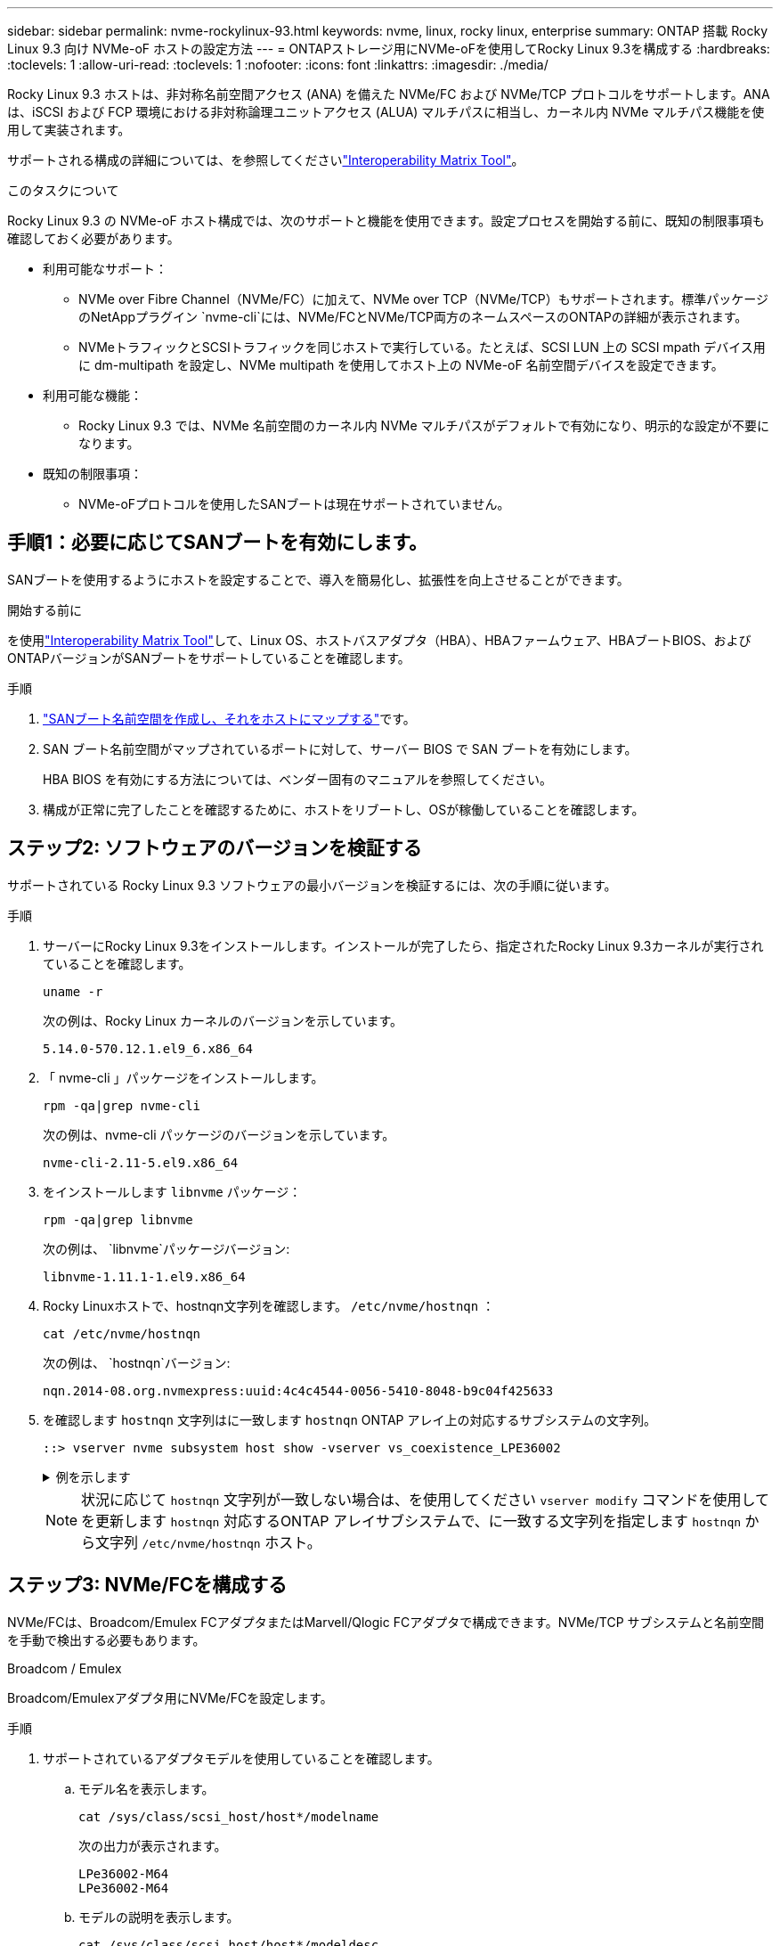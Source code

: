 ---
sidebar: sidebar 
permalink: nvme-rockylinux-93.html 
keywords: nvme, linux, rocky linux, enterprise 
summary: ONTAP 搭載 Rocky Linux 9.3 向け NVMe-oF ホストの設定方法 
---
= ONTAPストレージ用にNVMe-oFを使用してRocky Linux 9.3を構成する
:hardbreaks:
:toclevels: 1
:allow-uri-read: 
:toclevels: 1
:nofooter: 
:icons: font
:linkattrs: 
:imagesdir: ./media/


[role="lead"]
Rocky Linux 9.3 ホストは、非対称名前空間アクセス (ANA) を備えた NVMe/FC および NVMe/TCP プロトコルをサポートします。ANAは、iSCSI および FCP 環境における非対称論理ユニットアクセス (ALUA) マルチパスに相当し、カーネル内 NVMe マルチパス機能を使用して実装されます。

サポートされる構成の詳細については、を参照してくださいlink:https://mysupport.netapp.com/matrix/["Interoperability Matrix Tool"^]。

.このタスクについて
Rocky Linux 9.3 の NVMe-oF ホスト構成では、次のサポートと機能を使用できます。設定プロセスを開始する前に、既知の制限事項も確認しておく必要があります。

* 利用可能なサポート：
+
** NVMe over Fibre Channel（NVMe/FC）に加えて、NVMe over TCP（NVMe/TCP）もサポートされます。標準パッケージのNetAppプラグイン `nvme-cli`には、NVMe/FCとNVMe/TCP両方のネームスペースのONTAPの詳細が表示されます。
** NVMeトラフィックとSCSIトラフィックを同じホストで実行している。たとえば、SCSI LUN 上の SCSI mpath デバイス用に dm-multipath を設定し、NVMe multipath を使用してホスト上の NVMe-oF 名前空間デバイスを設定できます。


* 利用可能な機能：
+
** Rocky Linux 9.3 では、NVMe 名前空間のカーネル内 NVMe マルチパスがデフォルトで有効になり、明示的な設定が不要になります。


* 既知の制限事項：
+
** NVMe-oFプロトコルを使用したSANブートは現在サポートされていません。






== 手順1：必要に応じてSANブートを有効にします。

SANブートを使用するようにホストを設定することで、導入を簡易化し、拡張性を向上させることができます。

.開始する前に
を使用link:https://mysupport.netapp.com/matrix/#welcome["Interoperability Matrix Tool"^]して、Linux OS、ホストバスアダプタ（HBA）、HBAファームウェア、HBAブートBIOS、およびONTAPバージョンがSANブートをサポートしていることを確認します。

.手順
. https://docs.netapp.com/us-en/ontap/san-admin/create-nvme-namespace-subsystem-task.html["SANブート名前空間を作成し、それをホストにマップする"^]です。
. SAN ブート名前空間がマップされているポートに対して、サーバー BIOS で SAN ブートを有効にします。
+
HBA BIOS を有効にする方法については、ベンダー固有のマニュアルを参照してください。

. 構成が正常に完了したことを確認するために、ホストをリブートし、OSが稼働していることを確認します。




== ステップ2: ソフトウェアのバージョンを検証する

サポートされている Rocky Linux 9.3 ソフトウェアの最小バージョンを検証するには、次の手順に従います。

.手順
. サーバーにRocky Linux 9.3をインストールします。インストールが完了したら、指定されたRocky Linux 9.3カーネルが実行されていることを確認します。
+
[source, cli]
----
uname -r
----
+
次の例は、Rocky Linux カーネルのバージョンを示しています。

+
[listing]
----
5.14.0-570.12.1.el9_6.x86_64
----
. 「 nvme-cli 」パッケージをインストールします。
+
[source, cli]
----
rpm -qa|grep nvme-cli
----
+
次の例は、nvme-cli パッケージのバージョンを示しています。

+
[listing]
----
nvme-cli-2.11-5.el9.x86_64
----
. をインストールします `libnvme` パッケージ：
+
[source, cli]
----
rpm -qa|grep libnvme
----
+
次の例は、  `libnvme`パッケージバージョン:

+
[listing]
----
libnvme-1.11.1-1.el9.x86_64
----
. Rocky Linuxホストで、hostnqn文字列を確認します。  `/etc/nvme/hostnqn` ：
+
[source, cli]
----
cat /etc/nvme/hostnqn
----
+
次の例は、  `hostnqn`バージョン:

+
[listing]
----
nqn.2014-08.org.nvmexpress:uuid:4c4c4544-0056-5410-8048-b9c04f425633
----
. を確認します `hostnqn` 文字列はに一致します `hostnqn` ONTAP アレイ上の対応するサブシステムの文字列。
+
[source, cli]
----
::> vserver nvme subsystem host show -vserver vs_coexistence_LPE36002
----
+
.例を示します
[%collapsible]
====
[listing]
----
Vserver Subsystem Priority  Host NQN
------- --------- --------  ------------------------------------------------
vs_coexistence_LPE36002
        nvme
                  regular   nqn.2014-08.org.nvmexpress:uuid:4c4c4544-0056-5410-8048-b9c04f425633
        nvme_1
                  regular   nqn.2014-08.org.nvmexpress:uuid:4c4c4544-0056-5410-8048-b9c04f425633
        nvme_2
                  regular   nqn.2014-08.org.nvmexpress:uuid:4c4c4544-0056-5410-8048-b9c04f425633
        nvme_3
                  regular   nqn.2014-08.org.nvmexpress:uuid:4c4c4544-0056-5410-8048-b9c04f425633
4 entries were displayed.
----
====
+

NOTE: 状況に応じて `hostnqn` 文字列が一致しない場合は、を使用してください `vserver modify` コマンドを使用してを更新します `hostnqn` 対応するONTAP アレイサブシステムで、に一致する文字列を指定します `hostnqn` から文字列 `/etc/nvme/hostnqn` ホスト。





== ステップ3: NVMe/FCを構成する

NVMe/FCは、Broadcom/Emulex FCアダプタまたはMarvell/Qlogic FCアダプタで構成できます。NVMe/TCP サブシステムと名前空間を手動で検出する必要もあります。

[role="tabbed-block"]
====
.Broadcom / Emulex
Broadcom/Emulexアダプタ用にNVMe/FCを設定します。

--
.手順
. サポートされているアダプタモデルを使用していることを確認します。
+
.. モデル名を表示します。
+
[source, cli]
----
cat /sys/class/scsi_host/host*/modelname
----
+
次の出力が表示されます。

+
[listing]
----
LPe36002-M64
LPe36002-M64
----
.. モデルの説明を表示します。
+
[source, cli]
----
cat /sys/class/scsi_host/host*/modeldesc
----
+
次の例のような出力が表示されます。

+
[listing]
----
Emulex LightPulse LPe36002-M64 2-Port 64Gb Fibre Channel Adapter
Emulex LightPulse LPe36002-M64 2-Port 64Gb Fibre Channel Adapter
----


. 推奨されるBroadcomを使用していることを確認します `lpfc` ファームウェアおよび受信トレイドライバ：
+
.. ファームウェアのバージョンを表示します。
+
[source, cli]
----
cat /sys/class/scsi_host/host*/fwrev
----
+
次の例はファームウェアのバージョンを示しています。

+
[listing]
----
14.4.317.10, sli-4:6:d
14.4.317.10, sli-4:6:d
----
.. 受信トレイのドライバーのバージョンを表示します。
+
[source, cli]
----
cat /sys/module/lpfc/version`
----
+
次の例は、ドライバーのバージョンを示しています。

+
[listing]
----
0:14.4.0.2
----


+
サポートされているアダプタドライバおよびファームウェアバージョンの最新リストについては、を参照してくださいlink:https://mysupport.netapp.com/matrix/["Interoperability Matrix Tool"^]。

. の想定される出力がに設定されている `3`ことを確認し `lpfc_enable_fc4_type`ます。
+
[source, cli]
----
cat /sys/module/lpfc/parameters/lpfc_enable_fc4_type
----
. イニシエータポートを表示できることを確認します。
+
[source, cli]
----
cat /sys/class/fc_host/host*/port_name
----
+
次の例はポート ID を示しています。

+
[listing]
----
0x100000109bf044b1
0x100000109bf044b2
----
. イニシエータポートがオンラインであることを確認します。
+
[source, cli]
----
cat /sys/class/fc_host/host*/port_state
----
+
次の出力が表示されます。

+
[listing]
----
Online
Online
----
. NVMe/FCイニシエータポートが有効になっており、ターゲットポートが認識されることを確認します。
+
[source, cli]
----
cat /sys/class/scsi_host/host*/nvme_info
----
+
.例を示します
[%collapsible]
=====
[listing, subs="+quotes"]
----
NVME Initiator Enabled
XRI Dist lpfc2 Total 6144 IO 5894 ELS 250
NVME LPORT lpfc2 WWPN x100000109bf044b1 WWNN x200000109bf044b1 DID x022a00 *ONLINE*
NVME RPORT       WWPN x202fd039eaa7dfc8 WWNN x202cd039eaa7dfc8 DID x021310 *TARGET DISCSRVC ONLINE*
NVME RPORT       WWPN x202dd039eaa7dfc8 WWNN x202cd039eaa7dfc8 DID x020b10 *TARGET DISCSRVC ONLINE*

NVME Statistics
LS: Xmt 0000000810 Cmpl 0000000810 Abort 00000000
LS XMIT: Err 00000000  CMPL: xb 00000000 Err 00000000
Total FCP Cmpl 000000007b098f07 Issue 000000007aee27c4 OutIO ffffffffffe498bd
        abort 000013b4 noxri 00000000 nondlp 00000058 qdepth 00000000 wqerr 00000000 err 00000000
FCP CMPL: xb 000013b4 Err 00021443

NVME Initiator Enabled
XRI Dist lpfc3 Total 6144 IO 5894 ELS 250
NVME LPORT lpfc3 WWPN x100000109bf044b2 WWNN x200000109bf044b2 DID x021b00 *ONLINE*
NVME RPORT       WWPN x2033d039eaa7dfc8 WWNN x202cd039eaa7dfc8 DID x020110 *TARGET DISCSRVC ONLINE*
NVME RPORT       WWPN x2032d039eaa7dfc8 WWNN x202cd039eaa7dfc8 DID x022910 *TARGET DISCSRVC ONLINE*

NVME Statistics
LS: Xmt 0000000840 Cmpl 0000000840 Abort 00000000
LS XMIT: Err 00000000  CMPL: xb 00000000 Err 00000000
Total FCP Cmpl 000000007afd4434 Issue 000000007ae31b83 OutIO ffffffffffe5d74f
        abort 000014a5 noxri 00000000 nondlp 0000006a qdepth 00000000 wqerr 00000000 err 00000000
FCP CMPL: xb 000014a5 Err 0002149a
----
=====


--
.Marvell/QLogic
--
Marvell/QLogicアダプタ用にNVMe/FCを設定します。


NOTE: Rocky Linux カーネルに含まれるネイティブの受信トレイ qla2xxx ドライバーには最新の修正が含まれています。これらの修正は、ONTAPのサポートに不可欠です。

.手順
. サポートされているアダプタドライバとファームウェアのバージョンが実行されていることを確認します。
+
[source, cli]
----
cat /sys/class/fc_host/host*/symbolic_name
----
+
次の例は、ドライバーとファームウェアのバージョンを示しています。

+
[listing]
----
QLE2742 FW:v9.14.00 DVR:v10.02.09.200-k
QLE2742 FW:v9.14.00 DVR:v10.02.09.200-k
----
. 確認します `ql2xnvmeenable` が設定されます。これにより、MarvellアダプタをNVMe/FCイニシエータとして機能させることができます。
+
[source, cli]
----
cat /sys/module/qla2xxx/parameters/ql2xnvmeenable
----
+
想定される出力は1です。



--
====


== ステップ4: オプションで1MBのI/Oを有効にする

Broadcomアダプタで構成されたNVMe/FCでは、1MBのI/Oリクエストを有効にすることができます。ONTAPは、コントローラ識別データで最大データ転送サイズ（MDTS）を8と報告します。1MBつまり、最大I/O要求サイズは1MBです。のI/Oリクエストを発行するには、lpfcの値を増やす必要があります。  `lpfc_sg_seg_cnt`パラメータをデフォルト値の 64 から 256 に変更します。


NOTE: この手順は、Qlogic NVMe/FCホストには適用されません。

.手順
.  `lpfc_sg_seg_cnt`パラメータを256に設定します。
+
[listing]
----
cat /etc/modprobe.d/lpfc.conf
----
+
[listing]
----
options lpfc lpfc_sg_seg_cnt=256
----
. コマンドを実行し `dracut -f`、ホストをリブートします。
. の値が256であることを確認し `lpfc_sg_seg_cnt`ます。
+
[listing]
----
cat /sys/module/lpfc/parameters/lpfc_sg_seg_cnt
----




== ステップ5: NVMe/TCPを構成する

NVMe/TCPプロトコルは自動接続操作をサポートしていません。代わりに、NVMe/TCP connectまたはconnect-all操作を手動で実行することで、NVMe/TCPサブシステムと名前空間を検出できます。

.手順
. イニシエータポートがサポートされているNVMe/TCP LIFの検出ログページのデータを取得できることを確認します。
+
[listing]
----
nvme discover -t tcp -w host-traddr -a traddr
----
+
.例を示します
[%collapsible]
====
[listing, subs="+quotes"]
----
nvme discover -t tcp -w 192.168.1.31 -a 192.168.1.24

Discovery Log Number of Records 20, Generation counter 25
=====Discovery Log Entry 0======
trtype:  tcp
adrfam:  ipv4
subtype: *current discovery subsystem*
treq:    not specified
portid:  4
trsvcid: 8009
subnqn:  nqn.1992-08.com.netapp:sn.0f4ba1e74eb611ef9f50d039eab6cb6d:discovery
traddr:  192.168.2.25
eflags:  *explicit discovery connections, duplicate discovery information*
sectype: none
=====Discovery Log Entry 1======
trtype:  tcp
adrfam:  ipv4
subtype: *current discovery subsystem*
treq:    not specified
portid:  2
trsvcid: 8009
subnqn:  nqn.1992-08.com.netapp:sn.0f4ba1e74eb611ef9f50d039eab6cb6d:discovery
traddr:  192.168.1.25
eflags:  *explicit discovery connections, duplicate discovery information*
sectype: none
=====Discovery Log Entry 2======
trtype:  tcp
adrfam:  ipv4
subtype: *current discovery subsystem*
treq:    not specified
portid:  5
trsvcid: 8009
subnqn:  nqn.1992-08.com.netapp:sn.0f4ba1e74eb611ef9f50d039eab6cb6d:discovery
traddr:  192.168.2.24
eflags:  *explicit discovery connections, duplicate discovery information*
sectype: none
=====Discovery Log Entry 3======
trtype:  tcp
adrfam:  ipv4
subtype: *current discovery subsystem*
treq:    not specified
portid:  1
trsvcid: 8009
subnqn:  nqn.1992-08.com.netapp:sn.0f4ba1e74eb611ef9f50d039eab6cb6d:discovery
traddr:  192.168.1.24
eflags:  *explicit discovery connections, duplicate discovery information*
sectype: none
=====Discovery Log Entry 4======
trtype:  tcp
adrfam:  ipv4
subtype: *nvme subsystem*
treq:    not specified
portid:  4
trsvcid: 4420
subnqn:  nqn.1992-08.com.netapp:sn.0f4ba1e74eb611ef9f50d039eab6cb6d:subsystem.nvme_tcp_1
traddr:  192.168.2.25
eflags:  none
sectype: none
=====Discovery Log Entry 5======
trtype:  tcp
adrfam:  ipv4
subtype: *nvme subsystem*
treq:    not specified
portid:  2
trsvcid: 4420
subnqn:  nqn.1992-08.com.netapp:sn.0f4ba1e74eb611ef9f50d039eab6cb6d:subsystem.nvme_tcp_1
traddr:  192.168.1.25
eflags:  none
sectype: none
=====Discovery Log Entry 6======
trtype:  tcp
adrfam:  ipv4
subtype: *nvme subsystem*
treq:    not specified
portid:  5
trsvcid: 4420
subnqn:  nqn.1992-08.com.netapp:sn.0f4ba1e74eb611ef9f50d039eab6cb6d:subsystem.nvme_tcp_1
traddr:  192.168.2.24
eflags:  none
sectype: none
=====Discovery Log Entry 7======
trtype:  tcp
adrfam:  ipv4
subtype: *nvme subsystem*
treq:    not specified
portid:  1
trsvcid: 4420
subnqn:  nqn.1992-08.com.netapp:sn.0f4ba1e74eb611ef9f50d039eab6cb6d:subsystem.nvme_tcp_1
traddr:  192.168.1.24
eflags:  none
sectype: none
=====Discovery Log Entry 8======
trtype:  tcp
adrfam:  ipv4
subtype: *nvme subsystem*
treq:    not specified
portid:  4
trsvcid: 4420
subnqn:  nqn.1992-08.com.netapp:sn.0f4ba1e74eb611ef9f50d039eab6cb6d:subsystem.nvme_tcp_4
traddr:  192.168.2.25
eflags:  none
sectype: none
=====Discovery Log Entry 9======
trtype:  tcp
adrfam:  ipv4
subtype: *nvme subsystem*
treq:    not specified
portid:  2
trsvcid: 4420
subnqn:  nqn.1992-08.com.netapp:sn.0f4ba1e74eb611ef9f50d039eab6cb6d:subsystem.nvme_tcp_4
traddr:  192.168.1.25
eflags:  none
sectype: none
=====Discovery Log Entry 10======
trtype:  tcp
adrfam:  ipv4
subtype: *nvme subsystem*
treq:    not specified
portid:  5
trsvcid: 4420
subnqn:  nqn.1992-08.com.netapp:sn.0f4ba1e74eb611ef9f50d039eab6cb6d:subsystem.nvme_tcp_4
traddr:  192.168.2.24
eflags:  none
sectype: none
=====Discovery Log Entry 11======
trtype:  tcp
adrfam:  ipv4
subtype: *nvme subsystem*
treq:    not specified
portid:  1
trsvcid: 4420
subnqn:  nqn.1992-08.com.netapp:sn.0f4ba1e74eb611ef9f50d039eab6cb6d:subsystem.nvme_tcp_4
traddr:  192.168.1.24
eflags:  none
sectype: none
=====Discovery Log Entry 12======
trtype:  tcp
adrfam:  ipv4
subtype: *nvme subsystem*
treq:    not specified
portid:  4
trsvcid: 4420
subnqn:  nqn.1992-08.com.netapp:sn.0f4ba1e74eb611ef9f50d039eab6cb6d:subsystem.nvme_tcp_3
traddr:  192.168.2.25
eflags:  none
sectype: none
=====Discovery Log Entry 13======
trtype:  tcp
adrfam:  ipv4
subtype: *nvme subsystem*
treq:    not specified
portid:  2
trsvcid: 4420
subnqn:  nqn.1992-08.com.netapp:sn.0f4ba1e74eb611ef9f50d039eab6cb6d:subsystem.nvme_tcp_3
traddr:  192.168.1.25
eflags:  none
sectype: none
=====Discovery Log Entry 14======
trtype:  tcp
adrfam:  ipv4
subtype: *nvme subsystem*
treq:    not specified
portid:  5
trsvcid: 4420
subnqn:  nqn.1992-08.com.netapp:sn.0f4ba1e74eb611ef9f50d039eab6cb6d:subsystem.nvme_tcp_3
traddr:  192.168.2.24
eflags:  none
sectype: none
=====Discovery Log Entry 15======
trtype:  tcp
adrfam:  ipv4
subtype: *nvme subsystem*
treq:    not specified
portid:  1
trsvcid: 4420
subnqn:  nqn.1992-08.com.netapp:sn.0f4ba1e74eb611ef9f50d039eab6cb6d:subsystem.nvme_tcp_3
traddr:  192.168.1.24
eflags:  none
sectype: none
=====Discovery Log Entry 16======
trtype:  tcp
adrfam:  ipv4
subtype: *nvme subsystem*
treq:    not specified
portid:  4
trsvcid: 4420
subnqn:  nqn.1992-08.com.netapp:sn.0f4ba1e74eb611ef9f50d039eab6cb6d:subsystem.nvme_tcp_2
traddr:  192.168.2.25
eflags:  none
sectype: none
=====Discovery Log Entry 17======
trtype:  tcp
adrfam:  ipv4
subtype: *nvme subsystem*
treq:    not specified
portid:  2
trsvcid: 4420
subnqn:  nqn.1992-08.com.netapp:sn.0f4ba1e74eb611ef9f50d039eab6cb6d:subsystem.nvme_tcp_2
traddr:  192.168.1.25
eflags:  none
sectype: none
=====Discovery Log Entry 18======
trtype:  tcp
adrfam:  ipv4
subtype: *nvme subsystem*
treq:    not specified
portid:  5
trsvcid: 4420
subnqn:  nqn.1992-08.com.netapp:sn.0f4ba1e74eb611ef9f50d039eab6cb6d:subsystem.nvme_tcp_2
traddr:  192.168.2.24
eflags:  none
sectype: none
=====Discovery Log Entry 19======
trtype:  tcp
adrfam:  ipv4
subtype: *nvme subsystem*
treq:    not specified
portid:  1
trsvcid: 4420
subnqn:  nqn.1992-08.com.netapp:sn.0f4ba1e74eb611ef9f50d039eab6cb6d:subsystem.nvme_tcp_2
traddr:  192.168.1.24
eflags:  none
sectype: none
----
====
. NVMe/TCPイニシエータとターゲットLIFの他の組み合わせで検出ログページのデータを正常に取得できることを確認します。
+
[listing]
----
nvme discover -t tcp -w host-traddr -a traddr
----
+
.例を示します
[%collapsible]
====
[listing, subs="+quotes"]
----
nvme discover -t tcp -w 192.168.1.31 -a 192.168.1.24
nvme discover -t tcp -w 192.168.2.31 -a 192.168.2.24
nvme discover -t tcp -w 192.168.1.31 -a 192.168.1.25
nvme discover -t tcp -w 192.168.2.31 -a 192.168.2.25
----
====
. を実行します `nvme connect-all` ノード全体でサポートされているすべてのNVMe/TCPイニシエータ/ターゲットLIFを対象としたコマンド：
+
[listing]
----
nvme connect-all -t tcp -w host-traddr -a traddr
----
+
.例を示します
[%collapsible]
====
[listing, subs="+quotes"]
----
nvme	connect-all	-t	tcp	-w	192.168.1.31	-a	192.168.1.24
nvme	connect-all	-t	tcp	-w	192.168.2.31	-a	192.168.2.24
nvme	connect-all	-t	tcp	-w	192.168.1.31	-a	192.168.1.25
nvme	connect-all	-t	tcp	-w	192.168.2.31	-a	192.168.2.25
----
====




== ステップ6: NVMe-oFを検証する

カーネル内のNVMeマルチパスステータス、ANAステータス、およびONTAPネームスペースがNVMe-oF構成に対して正しいことを確認します。

.手順
. カーネル内NVMeマルチパスが有効になっていることを確認します。
+
[source, cli]
----
cat /sys/module/nvme_core/parameters/multipath
----
+
次の出力が表示されます。

+
[listing]
----
Y
----
. 該当するONTAPネームスペースの適切なNVMe-oF設定（modelをNetApp ONTAPコントローラに設定し、load balancing iopolicyをラウンドロビンに設定するなど）がホストに正しく反映されていることを確認します。
+
.. サブシステムを表示します。
+
[source, cli]
----
cat /sys/class/nvme-subsystem/nvme-subsys*/model
----
+
次の出力が表示されます。

+
[listing]
----
NetApp ONTAP Controller
NetApp ONTAP Controller
----
.. ポリシーを表示します。
+
[source, cli]
----
cat /sys/class/nvme-subsystem/nvme-subsys*/iopolicy
----
+
次の出力が表示されます。

+
[listing]
----
round-robin
round-robin
----


. ネームスペースが作成され、ホストで正しく検出されたことを確認します。
+
[source, cli]
----
nvme list
----
+
.例を示します
[%collapsible]
====
[listing]
----
Node         SN                   Model
---------------------------------------------------------
/dev/nvme4n1 81Ix2BVuekWcAAAAAAAB	NetApp ONTAP Controller


Namespace Usage    Format             FW             Rev
-----------------------------------------------------------
1                 21.47 GB / 21.47 GB	4 KiB + 0 B   FFFFFFFF
----
====
. 各パスのコントローラの状態がliveであり、正しいANAステータスが設定されていることを確認します。
+
[role="tabbed-block"]
====
.NVMe/FC
--
[source, cli]
----
nvme list-subsys /dev/nvme4n5
----
.例を示します
[%collapsible]
=====
[listing, subs="+quotes"]
----
nvme-subsys4 - NQN=nqn.1992-08.com.netapp:sn.3a5d31f5502c11ef9f50d039eab6cb6d:subsystem.nvme_1
               hostnqn=nqn.2014-08.org.nvmexpress:uuid:e6dade64-216d-
11ec-b7bb-7ed30a5482c3
iopolicy=round-robin\
+- nvme1 *fc* traddr=nn-0x2082d039eaa7dfc8:pn-0x2088d039eaa7dfc8,host_traddr=nn-0x20000024ff752e6d:pn-0x21000024ff752e6d *live optimized*
+- nvme12 *fc* traddr=nn-0x2082d039eaa7dfc8:pn-0x208ad039eaa7dfc8,host_traddr=nn-0x20000024ff752e6d:pn-0x21000024ff752e6d *live non-optimized*
+- nvme10 *fc* traddr=nn-0x2082d039eaa7dfc8:pn-0x2087d039eaa7dfc8,host_traddr=nn-0x20000024ff752e6c:pn-0x21000024ff752e6c *live non-optimized*
+- nvme3 *fc* traddr=nn-0x2082d039eaa7dfc8:pn-0x2083d039eaa7dfc8,host_traddr=nn-0x20000024ff752e6c:pn-0x21000024ff752e6c *live optimized*
----
=====
--
.NVMe/FC
--
[source, cli]
----
nvme list-subsys /dev/nvme1n1
----
.例を示します
[%collapsible]
=====
[listing, subs="+quotes"]
----
nvme-subsys5 - NQN=nqn.1992-08.com.netapp:sn.0f4ba1e74eb611ef9f50d039eab6cb6d:subsystem.nvme_tcp_3
hostnqn=nqn.2014-08.org.nvmexpress:uuid:4c4c4544-0035-5910-804b-b5c04f444d33
iopolicy=round-robin
\
+- nvme13 *tcp* traddr=192.168.2.25,trsvcid=4420,host_traddr=192.168.2.31,
src_addr=192.168.2.31 *live optimized*
+- nvme14 *tcp* traddr=192.168.2.24,trsvcid=4420,host_traddr=192.168.2.31,
src_addr=192.168.2.31 *live non-optimized*
+- nvme5 *tcp* traddr=192.168.1.25,trsvcid=4420,host_traddr=192.168.1.31,
src_addr=192.168.1.31 *live optimized*
+- nvme6 *tcp* traddr=192.168.1.24,trsvcid=4420,host_traddr=192.168.1.31,
src_addr=192.168.1.31 *live non-optimized*
----
=====
--
====
. ネットアッププラグインで、ONTAP ネームスペースデバイスごとに正しい値が表示されていることを確認します。
+
[role="tabbed-block"]
====
.列（ Column ）
--
[source, cli]
----
nvme netapp ontapdevices -o column
----
.例を示します
[%collapsible]
=====
[listing, subs="+quotes"]
----

Device        Vserver   Namespace Path
----------------------- ------------------------------
/dev/nvme1n1     linux_tcnvme_iscsi        /vol/tcpnvme_1_0_0/tcpnvme_ns

NSID       UUID                                   Size
------------------------------------------------------------
1    5f7f630d-8ea5-407f-a490-484b95b15dd6   21.47GB
----
=====
--
.JSON
--
[source, cli]
----
nvme netapp ontapdevices -o json
----
.例を示します
[%collapsible]
=====
[listing, subs="+quotes"]
----
{
  "ONTAPdevices":[
    {
      "Device":"/dev/nvme1n1",
      "Vserver":"linux_tcnvme_iscsi",
      "Namespace_Path":"/vol/tcpnvme_1_0_0/tcpnvme_ns",
      "NSID":1,
      "UUID":"5f7f630d-8ea5-407f-a490-484b95b15dd6",
      "Size":"21.47GB",
      "LBA_Data_Size":4096,
      "Namespace_Size":5242880
    },
]
}
----
=====
--
====




== 手順7：既知の問題を確認する

既知の問題はありません。

